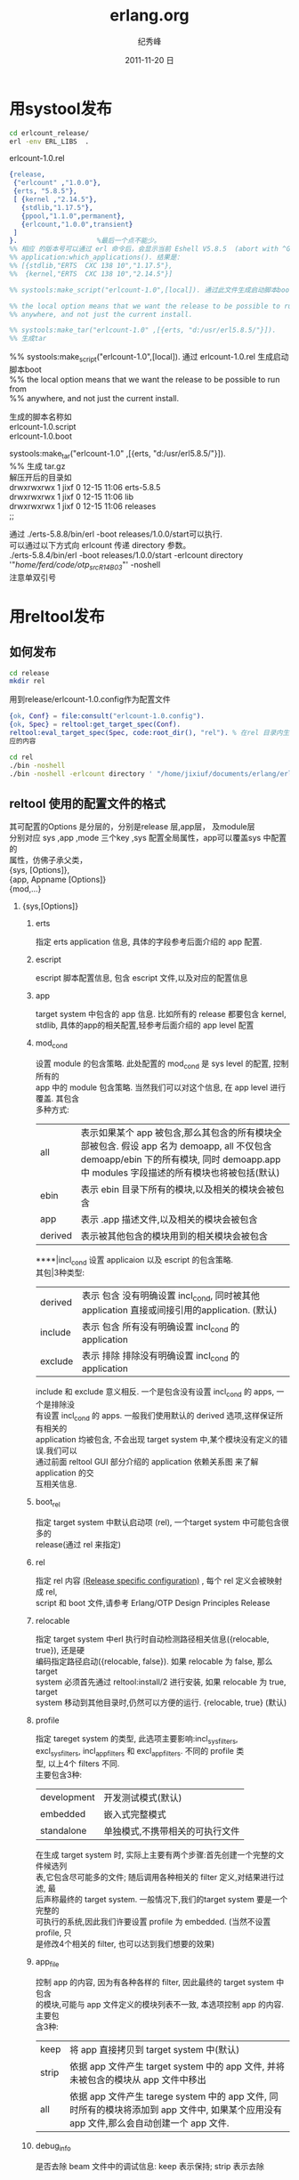 # -*- coding:utf-8 -*-
#+LANGUAGE:  zh
#+TITLE:     erlang.org
#+AUTHOR:    纪秀峰
#+EMAIL:     jixiuf@gmail.com
#+DATE:     2011-11-20 日
#+DESCRIPTION:erlang.org
#+KEYWORDS: erlang  
#+OPTIONS:   H:2 num:nil toc:t \n:t @:t ::t |:t ^:t -:t f:t *:t <:t
#+OPTIONS:   TeX:t LaTeX:t skip:nil d:nil todo:t pri:nil 
#+INFOJS_OPT: view:nil toc:nil ltoc:t mouse:underline buttons:0 path:http://orgmode.org/org-info.js
#+EXPORT_SELECT_TAGS: export
#+EXPORT_EXCLUDE_TAGS: noexport
#+FILETAGS: @erlang 
* 用systool发布
  #+begin_src sh
  cd erlcount_release/        
  erl -env ERL_LIBS  .
  #+end_src

erlcount-1.0.rel
#+begin_src erlang
{release,
 {"erlcount" ,"1.0.0"},
 {erts, "5.8.5"},
 [ {kernel ,"2.14.5"},
   {stdlib,"1.17.5"},
   {ppool,"1.1.0",permanent},
   {erlcount,"1.0.0",transient}
 ]
}.                    %最后一个点不能少。
%% 相应 的版本号可以通过 erl 命令后，会显示当前 Eshell V5.8.5  (abort with ^G)
%% application:which_applications(). 结果是：
%% [{stdlib,"ERTS  CXC 138 10","1.17.5"},
%%  {kernel,"ERTS  CXC 138 10","2.14.5"}]

%% systools:make_script("erlcount-1.0",[local]). 通过此文件生成启动脚本boot

%% the local option means that we want the release to be possible to run from
%% anywhere, and not just the current install.

%% systools:make_tar("erlcount-1.0" ,[{erts, "d:/usr/erl5.8.5/"}]).
%% 生成tar
#+end_src
%% systools:make_script("erlcount-1.0",[local]). 通过 erlcount-1.0.rel  生成启动脚本boot
%% the local option means that we want the release to be possible to run from
%% anywhere, and not just the current install.

   生成的脚本名称如
   erlcount-1.0.script
   erlcount-1.0.boot
   
systools:make_tar("erlcount-1.0" ,[{erts, "d:/usr/erl5.8.5/"}]).
%% 生成 tar.gz
   解压开后的目录如
  drwxrwxrwx  1 jixf       0 12-15 11:06 erts-5.8.5
  drwxrwxrwx  1 jixf       0 12-15 11:06 lib
  drwxrwxrwx  1 jixf       0 12-15 11:06 releases
  ;; 
   
通过 ./erts-5.8.8/bin/erl -boot releases/1.0.0/start可以执行.
可以通过以下方式向 erlcount 传递 directory 参数。
./erts-5.8.4/bin/erl -boot releases/1.0.0/start -erlcount directory '"/home/ferd/code/otp_src_R14B03/"' -noshell
注意单双引号

* 用reltool发布
** 如何发布  
  #+begin_src sh
  cd release
  mkdir rel
  #+end_src
  用到release/erlcount-1.0.config作为配置文件
  #+begin_src erlang
 {ok, Conf} = file:consult("erlcount-1.0.config").
 {ok, Spec} = reltool:get_target_spec(Conf).
 reltool:eval_target_spec(Spec, code:root_dir(), "rel"). % 在rel 目录内生成相
 应的内容
  #+end_src

#+begin_src sh
cd rel
./bin -noshell
./bin -noshell -erlcount directory ' "/home/jixiuf/documents/erlang/erlcount_release/"'
#+end_src

** reltool 使用的配置文件的格式
   其可配置的Options 是分层的，分别是release 层,app层， 及module层
   分别对应 sys ,app ,mode 三个key  ,sys 配置全局属性，app可以覆盖sys 中配置的
   属性，仿佛子承父类，
   {sys, [Options]},            
   {app, Appname [Options]}
   {mod,...}
   
*** {sys,[Options]}
**** erts
     指定 erts application 信息, 具体的字段参考后面介绍的 app 配置.
**** escript
     escript 脚本配置信息, 包含 escript 文件,以及对应的配置信息
**** app
     target system 中包含的 app 信息. 比如所有的 release 都要包含 kernel,
stdlib, 具体的app的相关配置,轻参考后面介绍的 app level 配置

**** mod_cond
设置 module 的包含策略. 此处配置的 mod_cond 是 sys level 的配置, 控制所有的
app 中的 module 包含策略. 当然我们可以对这个信息, 在 app level 进行覆盖. 其包含
多种方式:
    | all     | 表示如果某个 app 被包含,那么其包含的所有模块全部被包含. 假设 app 名为 demoapp, all 不仅包含 demoapp/ebin 下的所有模块, 同时 demoapp.app 中 modules 字段描述的所有模块也将被包括(默认) |
    | ebin    | 表示 ebin 目录下所有的模块,以及相关的模块会被包含                                                                                                                                     |
    | app     | 表示 .app 描述文件,以及相关的模块会被包含                                                                                                                                             |
    | derived | 表示被其他包含的模块用到的相关模块会被包含                                                                                                                                            |
****|incl_cond 设置 applicaion 以及 escript 的包含策略.
其包|3种类型:
    | derived | 表示 包含 没有明确设置 incl_cond, 同时被其他 application 直接或间接引用的application. (默认) |
    | include | 表示 包含 所有没有明确设置 incl_cond 的application                                           |
    | exclude | 表示 排除 排除没有明确设置 incl_cond 的application                                           |
include 和 exclude 意义相反. 一个是包含没有设置 incl_cond 的 apps, 一个是排除没
有设置 incl_cond 的 apps. 一般我们使用默认的 derived 选项,这样保证所有相关的
application 均被包含, 不会出现 target system 中,某个模块没有定义的错误.我们可以
通过前面 reltool GUI 部分介绍的 application 依赖关系图 来了解 application 的交
互相关信息.

**** boot_rel
指定 target system 中默认启动项 (rel), 一个target system 中可能包含很多的
release(通过 rel 来指定)
**** rel
指定 rel 内容 [[http://www.erlang.org/doc/design_principles/release_structure.html#10][(Release specific configuration)]] , 每个 rel 定义会被映射成 rel,
script 和 boot 文件,请参考 Erlang/OTP Design Principles Release
**** relocable
指定 target system 中erl 执行时自动检测路径相关信息({relocable, true}), 还是硬
编码指定路径启动({relocable, false}). 如果 relocable 为 false, 那么 target
system 必须首先通过 reltool:install/2 进行安装, 如果 relocable 为 true, target
system 移动到其他目录时,仍然可以方便的运行. {relocable, true} (默认)
**** profile
     指定 tareget system 的类型, 此选项主要影响:incl_sys_filters,
     excl_sys_filters, incl_app_filters 和 excl_app_filters. 不同的 profile 类
     型, 以上4个 filters 不同.
     主要包含3种:

     | development | 开发测试模式(默认)              |
     | embedded    | 嵌入式完整模式                  |
     | standalone  | 单独模式,不携带相关的可执行文件 |
     在生成 target system 时, 实际上主要有两个步骤:首先创建一个完整的文件候选列
     表,它包含尽可能多的文件; 随后调用各种相关的 filter 定义,对结果进行过滤, 最
     后声称最终的 target system. 一般情况下,我们的target system 要是一个完整的
     可执行的系统,因此我们许要设置 profile 为 embedded. (当然不设置 profile, 只
     是修改4个相关的 filter, 也可以达到我们想要的效果)

**** app_file
     控制 app 的内容, 因为有各种各样的 filter, 因此最终的 target system 中包含
     的模块,可能与 app 文件定义的模块列表不一致, 本选项控制 app 的内容. 主要包
     含3种:
     | keep  | 将 app 直接拷贝到 target system 中(默认)                                                                                                 |
     | strip | 依据 app 文件产生 target system 中的 app 文件, 并将未被包含的模块从 app 文件中移出                                                       |
     | all   | 依据 app 文件产生 tarege system 中的 app 文件, 同时所有的模块将添加到 app 文件中, 如果某个应用没有 app 文件,那么会自动创建一个 app 文件. |


**** debug_info
是否去除 beam 文件中的调试信息: keep 表示保持; strip 表示去除
**** incl_sys_filters
     指定一个正则表达式列表,用来表示哪些系统文件可以出现在 target system 中. 如果某
     个系统文件想被包括, 那么其必须满足 incl_sys_filters 中的某个正则表达式, 同时不
     能满足 excl_sys_filters 中的任何表达式.
     比如:
     {incl_sys_filters,["^bin","^erts","^lib","^releases"]},
     表示 $ERL_ROOT 目录下的 bin, erts, lib, releases 目录均要包含.
     incl_app_filters, excl_app_filters 同 sys 相关的 filters 含义大致相同,只是用来控制 application 的包含规则.
**** excl_sys_filters
     指定一个正则表达式列表,表示哪些系统文件不可以出现在 target system 中. 默认 为
     [].
**** incl_app_filters
     指定一个正则表达式列表,表示 application 中的哪些文件可以被包含. 如果某个文件想
     被包含,至少要满足正则表达式列表中的一个表达式. 默认为 [".*"], 如果设置为 [], 那
     么 application 中的任何文件都不会被包含.
**** excl_app_filters
     指定一个正则表达式列表,表示 application 的哪些文件不可以出现在 target system 中. 默认 为 [].

**** incl_archive_filters
     指定 application 中哪些一级子目录包含在压缩包中(与包含正常的目录对应), 通
     过一个正则表达式列表指定要包含在压缩包中的一级子目录. 默认为 [".*"]
**** excl_archive_filters
     指定一个正则表达式列表,指定 application 的哪些一级目录不包含在压缩包中. 如
     果某个目录,匹配任何一个正则表达式,则不会包含在压缩包中. 默认为
     ["^include$", "^priv$"]
**** archive_opts
     创建压缩包对应的参数,在 zip:create/3 中使用, 请参考 [[http://erlang.org/doc/man/zip.html][zip module]], 默认 为 [].

*** {app,AppName,[Options]}
****    vsn
    指定要包含的 application 的版本, 因为在系统中,可能存在同一应用的多个版本. 如果忽略,则使用最新版本.
****    mod
    模块相关的配置信息. 必须包含一个模块名称,以及其他可选的模块配置(参照后面 mod 配置)
****    mod_cond - 同 sys level 的同名配置含义相同
****    incl_cond - 同上
****    debug_info - 同上
****    incl_app_filters - 同上
****    excl_app_filters - 同上
****    incl_archive_filters - 同上
****    excl_archive_filters - 同上
****    archive_opts - 同上
***   mod 配置
****    incl_cond
        指示模块是否被包含,其覆盖 application 及 system 配置中的 incl_cond 信息.
        其包含3个值:
        include - 表示本模块将被包含
        exclude - 表示本模块不被包含
        derived - 表示如果其他被包含的模块引用本模块,则本模块被也被包含.

****    debug_info

        同 app 配置中 debug_info 描述.



*** demo config
    #+begin_src erlang
{sys,
   [
   {lib_dirs,["/home/jixiuf/erlang"]},
   {boot_rel, "erlips"},
   {rel, "erlips", "0.1", [kernel, stdlib, sasl, mochiweb, erlips]},
   {relocatable, true},
   {profile, embedded},
   {app_file, keep},
   {debug_info, strip},
   {mod_cond, all},
   {incl_cond, derived},

   {incl_app_filters, ["^include", "^priv", "^ebin", "^src"]},
   {excl_app_filters, []},

   {incl_archive_filters,[]},
   {excl_archive_filters,[".*"]},

   {app, kernel, [{incl_cond, include}]},
   {app, stdlib, [{incl_cond, include}]},
   {app, sasl, [{incl_cond, include}]},
   {app, erlips, [{incl_cond, include},
                   {incl_app_filters, [".*"]},
                   {excl_app_filters, ["^log", "^var", "^release"]}]},
   {app, mochiweb, [{incl_cond, include}]},
   {app, runtime_tools, [{incl_cond, include}]}
   ]
}.    
    #+end_src
